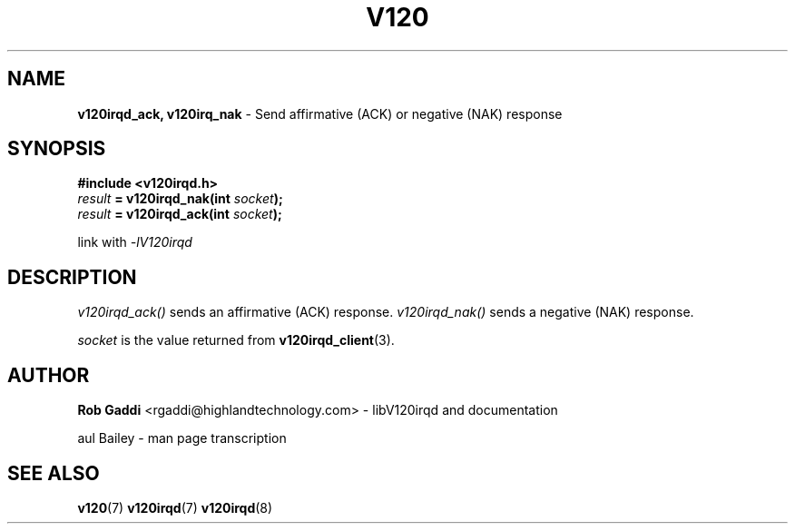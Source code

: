 .TH "V120" "3" "July 2016" "Highland Technology, Inc." "v120irqd API Reference"
.SH "NAME"
\fBv120irqd_ack, v120irq_nak\fR - Send affirmative (ACK) or negative (NAK) response

.SH "SYNOPSIS"
.nf
\fB#include <v120irqd.h>\fR
.IB result " = v120irqd_nak(int " socket );
.IB result " = v120irqd_ack(int " socket );

link with \fI-lV120irqd\fR
.fi
.SH "DESCRIPTION"
.P
\fIv120irqd_ack()\fR sends an affirmative (ACK) response. \fIv120irqd_nak()\fR
sends a negative (NAK) response.
.P
\fIsocket\fR is the value returned from
.BR v120irqd_client (3).
.SH "AUTHOR"
.P
\fBRob Gaddi\fR <rgaddi@highlandtechnology.com> - libV120irqd and documentation
.P
\fPaul Bailey\fR - man page transcription
.RE
.SH "SEE ALSO"
.BR v120 (7)
.BR v120irqd (7)
.BR v120irqd (8)
